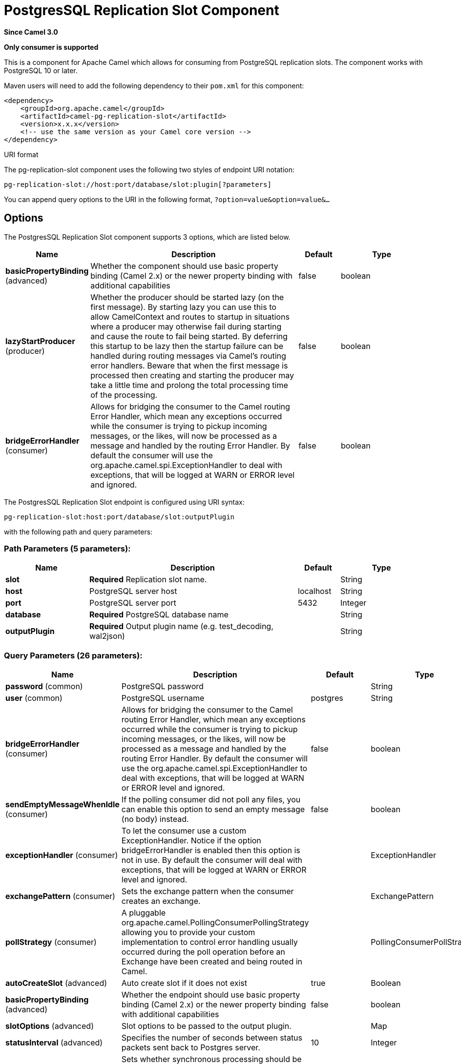 [[pg-replication-slot-component]]
= PostgresSQL Replication Slot Component

*Since Camel 3.0*

// HEADER START
*Only consumer is supported*
// HEADER END

This is a component for Apache Camel which allows for
consuming from PostgreSQL replication slots. The component works with PostgreSQL 10 or later.

Maven users will need to add the following dependency to their `pom.xml`
for this component:

[source,xml]
------------------------------------------------------------
<dependency>
    <groupId>org.apache.camel</groupId>
    <artifactId>camel-pg-replication-slot</artifactId>
    <version>x.x.x</version>
    <!-- use the same version as your Camel core version -->
</dependency>
------------------------------------------------------------

URI format

The pg-replication-slot component uses the following two styles of endpoint URI
notation:

[source,java]
-------------------------------------------------
pg-replication-slot://host:port/database/slot:plugin[?parameters]
-------------------------------------------------

You can append query options to the URI in the following format,
`?option=value&option=value&...`

== Options


// component options: START
The PostgresSQL Replication Slot component supports 3 options, which are listed below.



[width="100%",cols="2,5,^1,2",options="header"]
|===
| Name | Description | Default | Type
| *basicPropertyBinding* (advanced) | Whether the component should use basic property binding (Camel 2.x) or the newer property binding with additional capabilities | false | boolean
| *lazyStartProducer* (producer) | Whether the producer should be started lazy (on the first message). By starting lazy you can use this to allow CamelContext and routes to startup in situations where a producer may otherwise fail during starting and cause the route to fail being started. By deferring this startup to be lazy then the startup failure can be handled during routing messages via Camel's routing error handlers. Beware that when the first message is processed then creating and starting the producer may take a little time and prolong the total processing time of the processing. | false | boolean
| *bridgeErrorHandler* (consumer) | Allows for bridging the consumer to the Camel routing Error Handler, which mean any exceptions occurred while the consumer is trying to pickup incoming messages, or the likes, will now be processed as a message and handled by the routing Error Handler. By default the consumer will use the org.apache.camel.spi.ExceptionHandler to deal with exceptions, that will be logged at WARN or ERROR level and ignored. | false | boolean
|===
// component options: END



// endpoint options: START
The PostgresSQL Replication Slot endpoint is configured using URI syntax:

----
pg-replication-slot:host:port/database/slot:outputPlugin
----

with the following path and query parameters:

=== Path Parameters (5 parameters):


[width="100%",cols="2,5,^1,2",options="header"]
|===
| Name | Description | Default | Type
| *slot* | *Required* Replication slot name. |  | String
| *host* | PostgreSQL server host | localhost | String
| *port* | PostgreSQL server port | 5432 | Integer
| *database* | *Required* PostgreSQL database name |  | String
| *outputPlugin* | *Required* Output plugin name (e.g. test_decoding, wal2json) |  | String
|===


=== Query Parameters (26 parameters):


[width="100%",cols="2,5,^1,2",options="header"]
|===
| Name | Description | Default | Type
| *password* (common) | PostgreSQL password |  | String
| *user* (common) | PostgreSQL username | postgres | String
| *bridgeErrorHandler* (consumer) | Allows for bridging the consumer to the Camel routing Error Handler, which mean any exceptions occurred while the consumer is trying to pickup incoming messages, or the likes, will now be processed as a message and handled by the routing Error Handler. By default the consumer will use the org.apache.camel.spi.ExceptionHandler to deal with exceptions, that will be logged at WARN or ERROR level and ignored. | false | boolean
| *sendEmptyMessageWhenIdle* (consumer) | If the polling consumer did not poll any files, you can enable this option to send an empty message (no body) instead. | false | boolean
| *exceptionHandler* (consumer) | To let the consumer use a custom ExceptionHandler. Notice if the option bridgeErrorHandler is enabled then this option is not in use. By default the consumer will deal with exceptions, that will be logged at WARN or ERROR level and ignored. |  | ExceptionHandler
| *exchangePattern* (consumer) | Sets the exchange pattern when the consumer creates an exchange. |  | ExchangePattern
| *pollStrategy* (consumer) | A pluggable org.apache.camel.PollingConsumerPollingStrategy allowing you to provide your custom implementation to control error handling usually occurred during the poll operation before an Exchange have been created and being routed in Camel. |  | PollingConsumerPollStrategy
| *autoCreateSlot* (advanced) | Auto create slot if it does not exist | true | Boolean
| *basicPropertyBinding* (advanced) | Whether the endpoint should use basic property binding (Camel 2.x) or the newer property binding with additional capabilities | false | boolean
| *slotOptions* (advanced) | Slot options to be passed to the output plugin. |  | Map
| *statusInterval* (advanced) | Specifies the number of seconds between status packets sent back to Postgres server. | 10 | Integer
| *synchronous* (advanced) | Sets whether synchronous processing should be strictly used, or Camel is allowed to use asynchronous processing (if supported). | false | boolean
| *backoffErrorThreshold* (scheduler) | The number of subsequent error polls (failed due some error) that should happen before the backoffMultipler should kick-in. |  | int
| *backoffIdleThreshold* (scheduler) | The number of subsequent idle polls that should happen before the backoffMultipler should kick-in. |  | int
| *backoffMultiplier* (scheduler) | To let the scheduled polling consumer backoff if there has been a number of subsequent idles/errors in a row. The multiplier is then the number of polls that will be skipped before the next actual attempt is happening again. When this option is in use then backoffIdleThreshold and/or backoffErrorThreshold must also be configured. |  | int
| *delay* (scheduler) | Milliseconds before the next poll. You can also specify time values using units, such as 60s (60 seconds), 5m30s (5 minutes and 30 seconds), and 1h (1 hour). | 500 | long
| *greedy* (scheduler) | If greedy is enabled, then the ScheduledPollConsumer will run immediately again, if the previous run polled 1 or more messages. | false | boolean
| *initialDelay* (scheduler) | Milliseconds before the first poll starts. You can also specify time values using units, such as 60s (60 seconds), 5m30s (5 minutes and 30 seconds), and 1h (1 hour). | 1000 | long
| *repeatCount* (scheduler) | Specifies a maximum limit of number of fires. So if you set it to 1, the scheduler will only fire once. If you set it to 5, it will only fire five times. A value of zero or negative means fire forever. | 0 | long
| *runLoggingLevel* (scheduler) | The consumer logs a start/complete log line when it polls. This option allows you to configure the logging level for that. | TRACE | LoggingLevel
| *scheduledExecutorService* (scheduler) | Allows for configuring a custom/shared thread pool to use for the consumer. By default each consumer has its own single threaded thread pool. |  | ScheduledExecutorService
| *scheduler* (scheduler) | To use a cron scheduler from either camel-spring or camel-quartz component | none | String
| *schedulerProperties* (scheduler) | To configure additional properties when using a custom scheduler or any of the Quartz, Spring based scheduler. |  | Map
| *startScheduler* (scheduler) | Whether the scheduler should be auto started. | true | boolean
| *timeUnit* (scheduler) | Time unit for initialDelay and delay options. | MILLISECONDS | TimeUnit
| *useFixedDelay* (scheduler) | Controls if fixed delay or fixed rate is used. See ScheduledExecutorService in JDK for details. | true | boolean
|===
// endpoint options: END
// spring-boot-auto-configure options: START
== Spring Boot Auto-Configuration

When using Spring Boot make sure to use the following Maven dependency to have support for auto configuration:

[source,xml]
----
<dependency>
  <groupId>org.apache.camel.springboot</groupId>
  <artifactId>camel-pg-replication-slot-starter</artifactId>
  <version>x.x.x</version>
  <!-- use the same version as your Camel core version -->
</dependency>
----


The component supports 4 options, which are listed below.



[width="100%",cols="2,5,^1,2",options="header"]
|===
| Name | Description | Default | Type
| *camel.component.pg-replication-slot.basic-property-binding* | Whether the component should use basic property binding (Camel 2.x) or the newer property binding with additional capabilities | false | Boolean
| *camel.component.pg-replication-slot.bridge-error-handler* | Allows for bridging the consumer to the Camel routing Error Handler, which mean any exceptions occurred while the consumer is trying to pickup incoming messages, or the likes, will now be processed as a message and handled by the routing Error Handler. By default the consumer will use the org.apache.camel.spi.ExceptionHandler to deal with exceptions, that will be logged at WARN or ERROR level and ignored. | false | Boolean
| *camel.component.pg-replication-slot.enabled* | Whether to enable auto configuration of the pg-replication-slot component. This is enabled by default. |  | Boolean
| *camel.component.pg-replication-slot.lazy-start-producer* | Whether the producer should be started lazy (on the first message). By starting lazy you can use this to allow CamelContext and routes to startup in situations where a producer may otherwise fail during starting and cause the route to fail being started. By deferring this startup to be lazy then the startup failure can be handled during routing messages via Camel's routing error handlers. Beware that when the first message is processed then creating and starting the producer may take a little time and prolong the total processing time of the processing. | false | Boolean
|===
// spring-boot-auto-configure options: END

== Example

[source,java]
----
from("pg-replication-slot://localhost:5432/finance/sync_slot:test_decoding?user={{username}}&password={{password}}&slotOptions.skip-empty-xacts=true&slotOptions.include-xids=false")
    .to("mock:result");
----

== Tips

TIP: PostgreSQL can generate a huge amount of empty transactions on certain operations (e.g. `VACUUM`). These transactions can congest
your route. Using `greedy=true` query parameter can help with this problem. It will help your route filter out empty transactions quickly
without waiting for the `delay`*`timeUnit` parameter between each exchange.

TIP: The order of the messages is guaranteed, but the same message might come more than once. So, for example, if you're using
this component to sync data from PostgreSQL to other database, make sure your operations are idempotent (e.g. use UPSERT
instead of INSERT,...). This will make sure repeated messages won't affect your system negatively.


